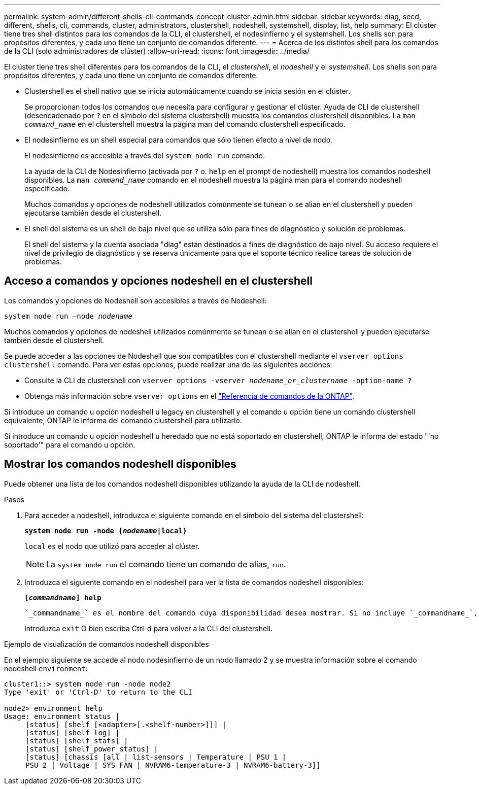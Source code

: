---
permalink: system-admin/different-shells-cli-commands-concept-cluster-admin.html 
sidebar: sidebar 
keywords: diag, secd, different, shells, cli, commands, cluster, administrators, clustershell, nodeshell, systemshell, display, list, help 
summary: El clúster tiene tres shell distintos para los comandos de la CLI, el clustershell, el nodesinfierno y el systemshell. Los shells son para propósitos diferentes, y cada uno tiene un conjunto de comandos diferente. 
---
= Acerca de los distintos shell para los comandos de la CLI (solo administradores de clúster)
:allow-uri-read: 
:icons: font
:imagesdir: ../media/


[role="lead"]
El clúster tiene tres shell diferentes para los comandos de la CLI, el _clustershell_, el _nodeshell_ y el _systemshell_. Los shells son para propósitos diferentes, y cada uno tiene un conjunto de comandos diferente.

* Clustershell es el shell nativo que se inicia automáticamente cuando se inicia sesión en el clúster.
+
Se proporcionan todos los comandos que necesita para configurar y gestionar el clúster. Ayuda de CLI de clustershell (desencadenado por `?` en el símbolo del sistema clustershell) muestra los comandos clustershell disponibles. La `man _command_name_` en el clustershell muestra la página man del comando clustershell especificado.

* El nodesinfierno es un shell especial para comandos que sólo tienen efecto a nivel de nodo.
+
El nodesinfierno es accesible a través del `system node run` comando.

+
La ayuda de la CLI de Nodesinfierno (activada por `?` o. `help` en el prompt de nodeshell) muestra los comandos nodeshell disponibles. La `man _command_name_` comando en el nodeshell muestra la página man para el comando nodeshell especificado.

+
Muchos comandos y opciones de nodeshell utilizados comúnmente se tunean o se alian en el clustershell y pueden ejecutarse también desde el clustershell.

* El shell del sistema es un shell de bajo nivel que se utiliza sólo para fines de diagnóstico y solución de problemas.
+
El shell del sistema y la cuenta asociada "diag" están destinados a fines de diagnóstico de bajo nivel. Su acceso requiere el nivel de privilegio de diagnóstico y se reserva únicamente para que el soporte técnico realice tareas de solución de problemas.





== Acceso a comandos y opciones nodeshell en el clustershell

Los comandos y opciones de Nodeshell son accesibles a través de Nodeshell:

`system node run –node _nodename_`

Muchos comandos y opciones de nodeshell utilizados comúnmente se tunean o se alian en el clustershell y pueden ejecutarse también desde el clustershell.

Se puede acceder a las opciones de Nodeshell que son compatibles con el clustershell mediante el `vserver options clustershell` comando. Para ver estas opciones, puede realizar una de las siguientes acciones:

* Consulte la CLI de clustershell con `vserver options -vserver _nodename_or_clustername_ -option-name ?`
* Obtenga más información sobre `vserver options` en el link:https://docs.netapp.com/us-en/ontap-cli/search.html?q=vserver+options["Referencia de comandos de la ONTAP"^].


Si introduce un comando u opción nodeshell u legacy en clustershell y el comando u opción tiene un comando clustershell equivalente, ONTAP le informa del comando clustershell para utilizarlo.

Si introduce un comando u opción nodeshell u heredado que no está soportado en clustershell, ONTAP le informa del estado "'no soportado'" para el comando u opción.



== Mostrar los comandos nodeshell disponibles

Puede obtener una lista de los comandos nodeshell disponibles utilizando la ayuda de la CLI de nodeshell.

.Pasos
. Para acceder a nodeshell, introduzca el siguiente comando en el símbolo del sistema del clustershell:
+
`*system node run -node {_nodename_|local}*`

+
`local` es el nodo que utilizó para acceder al clúster.

+
[NOTE]
====
La `system node run` el comando tiene un comando de alias, `run`.

====
. Introduzca el siguiente comando en el nodeshell para ver la lista de comandos nodeshell disponibles:
+
`*[_commandname_] help*`

+
 `_commandname_` es el nombre del comando cuya disponibilidad desea mostrar. Si no incluye `_commandname_`, La CLI muestra todos los comandos nodeshell disponibles.

+
Introduzca `exit` O bien escriba Ctrl-d para volver a la CLI del clustershell.



.Ejemplo de visualización de comandos nodeshell disponibles
En el ejemplo siguiente se accede al nodo nodesinfierno de un nodo llamado 2 y se muestra información sobre el comando nodeshell `environment`:

[listing]
----
cluster1::> system node run -node node2
Type 'exit' or 'Ctrl-D' to return to the CLI

node2> environment help
Usage: environment status |
     [status] [shelf [<adapter>[.<shelf-number>]]] |
     [status] [shelf_log] |
     [status] [shelf_stats] |
     [status] [shelf_power_status] |
     [status] [chassis [all | list-sensors | Temperature | PSU 1 |
     PSU 2 | Voltage | SYS FAN | NVRAM6-temperature-3 | NVRAM6-battery-3]]
----